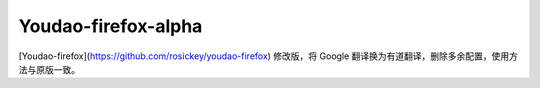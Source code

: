 =============
**Youdao-firefox-alpha**
=============

[Youdao-firefox](https://github.com/rosickey/youdao-firefox) 修改版，将 Google 翻译换为有道翻译，删除多余配置，使用方法与原版一致。

